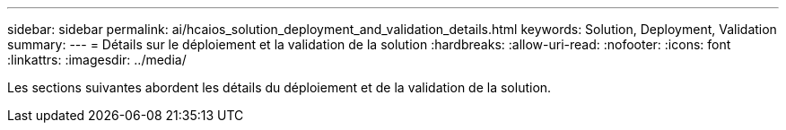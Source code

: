 ---
sidebar: sidebar 
permalink: ai/hcaios_solution_deployment_and_validation_details.html 
keywords: Solution, Deployment, Validation 
summary:  
---
= Détails sur le déploiement et la validation de la solution
:hardbreaks:
:allow-uri-read: 
:nofooter: 
:icons: font
:linkattrs: 
:imagesdir: ../media/


[role="lead"]
Les sections suivantes abordent les détails du déploiement et de la validation de la solution.
